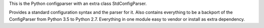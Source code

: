 This is the Python configparser with an extra class StdConfigParser.

Provides a standard configuration syntax and the parser for it.
Also contains everything to be a backport of the ConfigParser from
Python 3.5 to Python 2.7.
Everything in one module easy to vendor or install as extra dependency.


